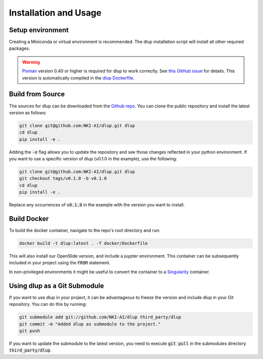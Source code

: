 .. role:: bash(code)
   :language: bash


Installation and Usage
======================

Setup environment
-----------------
Creating a Miniconda or virtual environment is recommended. The dlup installation script will
install all other required packages.

.. warning::
    `Pixman`_ version 0.40 or higher is required for dlup to work correctly.
    See `this GitHub issue`_ for details. This version is automatically compiled in
    the `dlup Dockerfile`_.


Build from Source
-----------------
The sources for dlup can be downloaded from the `Github repo`_.
You can clone the public repository and install the latest version as follows:

.. code-block:: console

    git clone git@github.com:NKI-AI/dlup.git dlup
    cd dlup
    pip install -e .

Adding the :code:`-e` flag allows you to update the repository and see those changes reflected in your python
environment. If you want to use a specific version of dlup (v0.1.0 in the example), use the following:

.. code-block:: console

    git clone git@github.com:NKI-AI/dlup.git dlup
    git checkout tags/v0.1.0 -b v0.1.0
    cd dlup
    pip install -e .

Replace any occurrences of :code:`v0.1.0` in the example with the version you want to install.


Build Docker
------------
To build the docker container, navigate to the repo's root directory and run:

.. code-block:: console

    docker build -t dlup:latest . -f docker/Dockerfile

This will also install our OpenSlide version, and include a juypter environment. This container can be
subsequently included in your project using the :code:`FROM` statement.

In non-privileged environments it might be useful to convert the container to a `Singularity`_ container.


Using dlup as a Git Submodule
-----------------------------
If you want to use dlup in your project, it can be advantageous to freeze the version and include dlup
in your Git repository. You can do this by running:

.. code-block:: console

    git submodule add git://github.com/NKI-AI/dlup third_party/dlup
    git commit -m "Added dlup as submodule to the project."
    git push

If you want to update the submodule to the latest version, you need to execute :code:`git pull` in the
submodules directory :code:`third_party/dlup`.


.. _Singularity: https://sylabs.io/singularity/
.. _OpenSlide: https://openslide.org
.. _fork of OpenSlide: https://github.com/NKI-AI/OpenSlide
.. _openslide-python: https://github.com/NKI-AI/openslide-python
.. _Github repo: https://github.com/NKI-AI/dlup
.. _this GitHub issue: https://github.com/NKI-AI/dlup/issues/20
.. _dlup Dockerfile: https://github.com/NKI-AI/dlup/blob/main/docker/Dockerfile
.. _Pixman: http://www.pixman.org/
